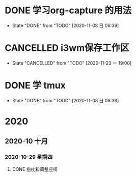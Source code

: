 * DONE 学习org-capture 的用法
  CLOSED: [2020-11-08 日 06:39] DEADLINE: <2020-11-07 六 06:30>
  
  - State "DONE"       from "TODO"       [2020-11-08 日 06:39]
* CANCELLED i3wm保存工作区
  CLOSED: [2020-11-23 一 19:00] SCHEDULED: <2020-11-07 六>
  
  - State "CANCELLED"  from "TODO"       [2020-11-23 一 19:00]
* DONE 学 tmux
  CLOSED: [2020-11-08 日 06:39] SCHEDULED: <2020-11-07 六>
  
  - State "DONE"       from "TODO"       [2020-11-08 日 06:39]
* 2020

** 2020-10 十月
   
*** 2020-10-29 星期四
**** DONE 抱枕和调整座椅
     CLOSED: [2020-11-07 六 10:29] SCHEDULED: <2020-11-07 六 11:00> DEADLINE: <2020-10-30 五>
